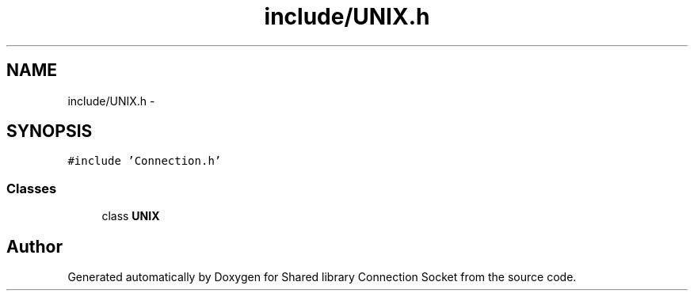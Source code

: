 .TH "include/UNIX.h" 3 "Mon Nov 16 2020" "Version 01" "Shared library Connection Socket" \" -*- nroff -*-
.ad l
.nh
.SH NAME
include/UNIX.h \- 
.SH SYNOPSIS
.br
.PP
\fC#include 'Connection\&.h'\fP
.br

.SS "Classes"

.in +1c
.ti -1c
.RI "class \fBUNIX\fP"
.br
.in -1c
.SH "Author"
.PP 
Generated automatically by Doxygen for Shared library Connection Socket from the source code\&.

